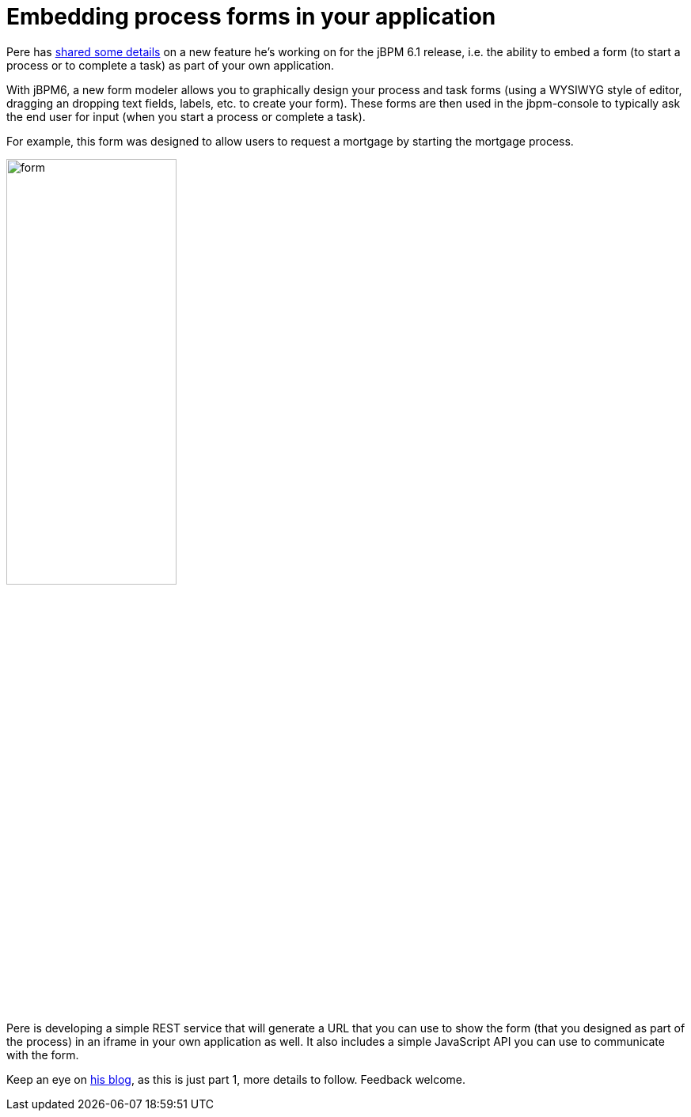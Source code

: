 = Embedding process forms in your application 
:page-interpolate: true
:awestruct-author: kverlaenen
:awestruct-layout: blogPostBase
:awestruct-tags: [forms, jbpm, jBPM6]

Pere has http://pefernan.wordpress.com/2014/04/30/embedding-process-forms-on-your-applications-i/[shared some details] on a new feature he's working on for the jBPM 6.1 release, i.e. the ability to embed a form (to start a process or to complete a task) as part of your own application.

With jBPM6, a new form modeler allows you to graphically design your process and task forms (using a WYSIWYG style of editor, dragging an dropping text fields, labels, etc. to create your form).  These forms are then used in the jbpm-console to typically ask the end user for input (when you start a process or complete a task).

For example, this form was designed to allow users to request a mortgage by starting the mortgage process.

image::form.png[ ,50% , , align="center"]

Pere is developing a simple REST service that will generate a URL that you can use to show the form (that you designed as part of the process) in an iframe in your own application as well.  It also includes a simple JavaScript API you can use to communicate with the form.

Keep an eye on http://pefernan.wordpress.com/2014/04/30/embedding-process-forms-on-your-applications-i/[his blog], as this is just part 1, more details to follow.  Feedback welcome.
